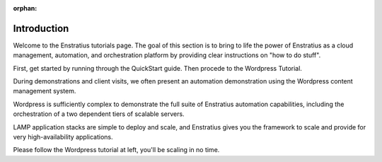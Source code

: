 :orphan:

Introduction
============

Welcome to the Enstratius tutorials page. The goal of this section is to bring to life the
power of Enstratius as a cloud management, automation, and orchestration platform by
providing clear instructions on "how to do stuff". 

First, get started by running through the QuickStart guide. Then procede to the Wordpress Tutorial.

During demonstrations and client visits, we often present an automation demonstration
using the Wordpress content management system.

Wordpress is sufficiently complex to demonstrate the full suite of Enstratius automation
capabilities, including the orchestration of a two dependent tiers of scalable servers.

LAMP application stacks are simple to deploy and scale, and Enstratius gives you the
framework to scale and provide for very high-availability applications.

Please follow the Wordpress tutorial at left, you'll be scaling in no time.
